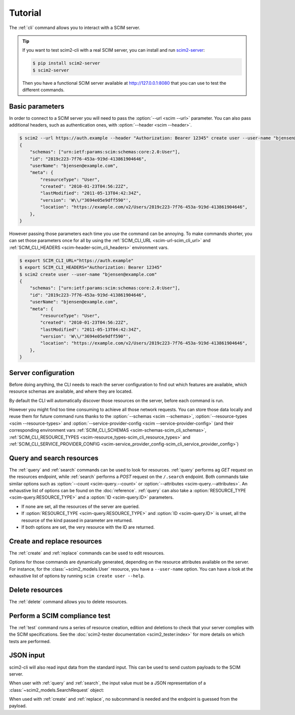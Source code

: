 Tutorial
========

The :ref:`cli` command allows you to interact with a SCIM server.

.. tip::

   If you want to test scim2-cli with a real SCIM server, you can install and run `scim2-server <https://github.com/python-scim/scim2-server>`__:

   .. code-block:: shell

        $ pip install scim2-server
        $ scim2-server

   Then you have a functional SCIM server available at http://127.0.0.1:8080 that you can use to test the different commands.

Basic parameters
----------------

In order to connect to a SCIM server you will need to pass the :option:`--url <scim --url>` parameter.
You can also pass additional headers, such as authentication ones, with :option:`--header <scim --header>`.

.. code-block:: shell

    $ scim2 --url https://auth.example --header "Authorization: Bearer 12345" create user --user-name "bjensen@example.com"
    {
        "schemas": ["urn:ietf:params:scim:schemas:core:2.0:User"],
        "id": "2819c223-7f76-453a-919d-413861904646",
        "userName": "bjensen@example.com",
        "meta": {
            "resourceType": "User",
            "created": "2010-01-23T04:56:22Z",
            "lastModified": "2011-05-13T04:42:34Z",
            "version": 'W\\/"3694e05e9dff590"',
            "location": "https://example.com/v2/Users/2819c223-7f76-453a-919d-413861904646",
        },
    }

However passing those parameters each time you use the command can be annoying.
To make commands shorter, you can set those parameters once for all by using the :ref:`SCIM_CLI_URL <scim-url-scim_cli_url>` and :ref:`SCIM_CLI_HEADERS <scim-header-scim_cli_headers>` environment vars.

.. code-block:: shell

    $ export SCIM_CLI_URL="https://auth.example"
    $ export SCIM_CLI_HEADERS="Authorization: Bearer 12345"
    $ scim2 create user --user-name "bjensen@example.com"
    {
        "schemas": ["urn:ietf:params:scim:schemas:core:2.0:User"],
        "id": "2819c223-7f76-453a-919d-413861904646",
        "userName": "bjensen@example.com",
        "meta": {
            "resourceType": "User",
            "created": "2010-01-23T04:56:22Z",
            "lastModified": "2011-05-13T04:42:34Z",
            "version": 'W\\/"3694e05e9dff590"',
            "location": "https://example.com/v2/Users/2819c223-7f76-453a-919d-413861904646",
        },
    }


Server configuration
--------------------

Before doing anything, the CLI needs to reach the server configuration to find out which features are available,
which resource schemas are available, and where they are located.

By default the CLI will automatically discover those resources on the server, before each command is run.

However you might find too time consuming to achieve all those network requests.
You can store those data locally and reuse them for future command runs thanks to the
:option:`--schemas <scim --schemas>`, :option:`--resource-types <scim --resource-types>` and :option:`--service-provider-config <scim --service-provider-config>` (and their corresponding environment vars :ref:`SCIM_CLI_SCHEMAS <scim-schemas-scim_cli_schemas>`, :ref:`SCIM_CLI_RESOURCE_TYPES <scim-resource_types-scim_cli_resource_types>` and :ref:`SCIM_CLI_SERVICE_PROVIDER_CONFIG <scim-service_provider_config-scim_cli_service_provider_config>`)

.. code-block:: shell
    :caption: Save the configuration resources

    $ scim query schema > /tmp/schemas.json
    $ scim query resourcetype > /tmp/resource-types.json
    $ scim query serviceproviderconfig > /tmp/service-provider-config.json

.. code-block:: shell
    :caption: Load the cached resources

    $ export SCIM_SCHEMAS=/tmp/schemas.json
    $ export SCIM_RESOURCE_TYPES=/tmp/resource-types.json
    $ export SCIM_SERVICE_PROVIDER_CONFIG=/tmp/service-provider-config.json
    $ scim2 query ...

Query and search resources
--------------------------

The :ref:`query` and :ref:`search` commands can be used to look for resources.
:ref:`query` performs ag `GET` request on the resources endpoint, while :ref:`search` performs a `POST` request on the ``/.search`` endpoint.
Both commands take similar options such as :option:`--count <scim-query.--count>` or :option:`--attributes <scim-query.--attributes>`.
An exhaustive list of options can be found on the :doc:`reference`.
:ref:`query` can also take a :option:`RESOURCE_TYPE <scim-query.RESOURCE_TYPE>` and a :option:`ID <scim-query.ID>` parameters.

- If none are set, all the resources of the server are queried.

  .. code-block:: console
      :caption: Querying all the resources from the server.

      $ scim query
      {
          "schemas": [
              "urn:ietf:params:scim:api:messages:2.0:ListResponse"
          ],
          "totalResults": xx,
          "startIndex": 1,
          "itemsPerPage": 50,
          "Resources": [...]
      }
- If :option:`RESOURCE_TYPE <scim-query.RESOURCE_TYPE>` and :option:`ID <scim-query.ID>` is unset, all the resource of the kind passed in parameter are returned.

  .. code-block:: console
      :caption: Querying all the users from the server.

      $ scim query user
      {
          "schemas": [
              "urn:ietf:params:scim:api:messages:2.0:ListResponse"
          ],
          "totalResults": xx,
          "startIndex": 1,
          "itemsPerPage": 50,
          "Resources": [...]
      }

- If both options are set, the very resource with the ID are returned.

  .. code-block:: console
      :caption: Querying the user with the ID `38b044dd95624c4186f5614fca30305d`

      $ scim query user 38b044dd95624c4186f5614fca30305d
      {
          "schemas": [
              "urn:ietf:params:scim:schemas:core:2.0:User",
              "urn:ietf:params:scim:schemas:extension:enterprise:2.0:User"
          ],
          "id": "38b044dd95624c4186f5614fca30305d",
          "meta": {
              "resourceType": "User",
              "created": "2024-12-05T16:08:51.896646Z",
              "lastModified": "2024-12-05T16:08:51.896646Z",
              "location": "http://scim.example/v2/Users/38b044dd95624c4186f5614fca30305d",
              "version": "W/\"637b1ce03c010cd55fe45b6f7be2247b5159b135\""
          },
          "userName": "bjensen@example.com"
      }
Create and replace resources
----------------------------

The :ref:`create` and :ref:`replace` commands can be used to edit resources.

Options for those commands are dynamically generated, depending on the resource attributes available on the server.
For instance, for the :class:`~scim2_models.User` resource, you have a ``--user-name`` option.
You can have a look at the exhaustive list of options by running ``scim create user --help``.

.. code-block:: console
   :caption: Creation of an user.

   $ scim create user --user-name bjensen@example.com
   {
        "schemas": [
            "urn:ietf:params:scim:schemas:core:2.0:User",
            "urn:ietf:params:scim:schemas:extension:enterprise:2.0:User"
        ],
        "id": "38b044dd95624c4186f5614fca30305d",
        "meta": {
            "resourceType": "User",
            "created": "2024-12-05T16:08:51.896646Z",
            "lastModified": "2024-12-05T16:08:51.896646Z",
            "location": "http://scim.example/v2/Users/38b044dd95624c4186f5614fca30305d",
            "version": "W/\"637b1ce03c010cd55fe45b6f7be2247b5159b135\""
        },
        "userName": "bjensen@example.com"
    }

Delete resources
----------------

The :ref:`delete` command allows you to delete resources.

.. code-block:: console
   :caption: Deletion of an user.

   $ scim delete user 38b044dd95624c4186f5614fca30305d

Perform a SCIM compliance test
------------------------------

The :ref:`test` command runs a series of resource creation, edition and deletions to check that your server complies with the SCIM specifications.
See the :doc:`scim2-tester documentation <scim2_tester:index>` for more details on which tests are performed.

.. code-block:: console
   :caption: SCIM compliance test

    $ scim test
    Performing a SCIM compliance check on http://localhost:8080 ...
    SUCCESS check_service_provider_config_endpoint
    SUCCESS check_query_all_resource_types
    SUCCESS check_query_resource_type_by_id
      Successfully accessed the /ResourceTypes/User endpoint.
    SUCCESS check_query_resource_type_by_id
      Successfully accessed the /ResourceTypes/Group endpoint.
    SUCCESS check_access_invalid_resource_typ
    ...

JSON input
----------

scim2-cli will also read input data from the standard input.
This can be used to send custom payloads to the SCIM server.

When user with :ref:`query` and :ref:`search`, the input value must be a JSON representation of a :class:`~scim2_models.SearchRequest` object:

.. code-block:: console
   :caption: Search of an user by passing a custom payload.

   $ echo '{"startIndex": 50, "count": 10}' | scim query user
   {
        "schemas": [
            "urn:ietf:params:scim:api:messages:2.0:ListResponse"
        ],
        "totalResults": xx,
        "startIndex": 50,
        "itemsPerPage": 10,
        "Resources": [...]
    }

When used with :ref:`create` and :ref:`replace`, no subcommand is needed and the endpoint is guessed from the payload.

.. code-block:: console
   :caption: Creation of an user by passing a custom payload.

   $ echo '{"userName": "bjensen@example.com", "schemas": ["urn:ietf:params:scim:schemas:core:2.0:User"]}' | scim create
   {
        "schemas": [
            "urn:ietf:params:scim:schemas:core:2.0:User",
            "urn:ietf:params:scim:schemas:extension:enterprise:2.0:User"
        ],
        "id": "38b044dd95624c4186f5614fca30305d",
        "meta": {
            "resourceType": "User",
            "created": "2024-12-05T16:08:51.896646Z",
            "lastModified": "2024-12-05T16:08:51.896646Z",
            "location": "http://scim.example/v2/Users/38b044dd95624c4186f5614fca30305d",
            "version": "W/\"637b1ce03c010cd55fe45b6f7be2247b5159b135\""
        },
        "userName": "bjensen@example.com"
    }
